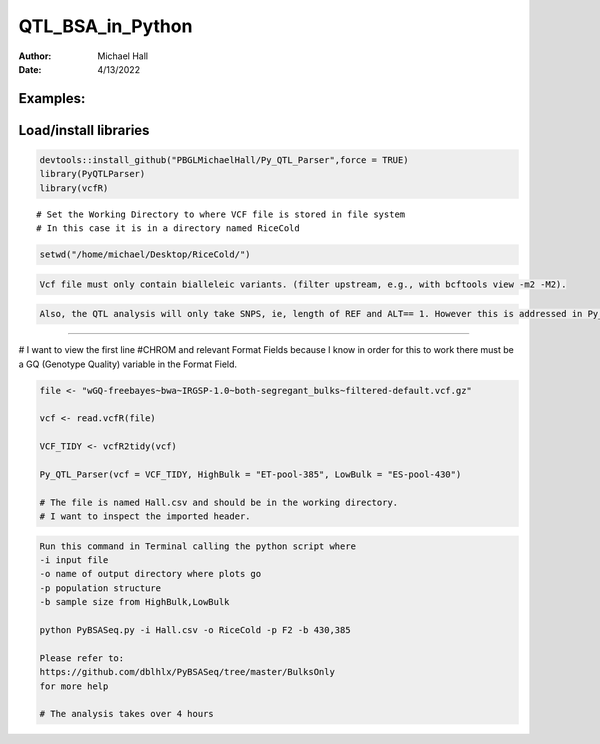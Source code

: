 ==================
QTL_BSA_in_Python
==================

:Author: Michael Hall
:Date:   4/13/2022


Examples:
=========

Load/install libraries
======================

.. code:: r 
   
   devtools::install_github("PBGLMichaelHall/Py_QTL_Parser",force = TRUE)
   library(PyQTLParser)
   library(vcfR)
::

   # Set the Working Directory to where VCF file is stored in file system
   # In this case it is in a directory named RiceCold
.. code:: r 

   setwd("/home/michael/Desktop/RiceCold/")
.. code:: r

   Vcf file must only contain bialleleic variants. (filter upstream, e.g., with bcftools view -m2 -M2).
   
.. code:: r

   Also, the QTL analysis will only take SNPS, ie, length of REF and ALT== 1. However this is addressed in Py_QTL_Parser function.

==================================================================================================================================================================================

# I want to view the first line #CHROM and relevant Format Fields because I know in order for this to work there must be a GQ (Genotype Quality)   variable in the Format      Field. 
      
.. figure:: ../images/gt.png
   :alt: 
   
.. code:: r
   
   file <- "wGQ-freebayes~bwa~IRGSP-1.0~both-segregant_bulks~filtered-default.vcf.gz"

   vcf <- read.vcfR(file)

   VCF_TIDY <- vcfR2tidy(vcf)
   
   Py_QTL_Parser(vcf = VCF_TIDY, HighBulk = "ET-pool-385", LowBulk = "ES-pool-430")
   
   # The file is named Hall.csv and should be in the working directory.
   # I want to inspect the imported header.
   
.. figure:: ../images/ga.png
   :alt: 

.. code:: r

   Run this command in Terminal calling the python script where 
   -i input file
   -o name of output directory where plots go
   -p population structure
   -b sample size from HighBulk,LowBulk
   
   python PyBSASeq.py -i Hall.csv -o RiceCold -p F2 -b 430,385

   Please refer to:
   https://github.com/dblhlx/PyBSASeq/tree/master/BulksOnly
   for more help
   
   # The analysis takes over 4 hours


.. figure:: ../images/lot.png
   :alt: 
   
   
   
.. figure:: ../images/lot2.png
   :alt: 
